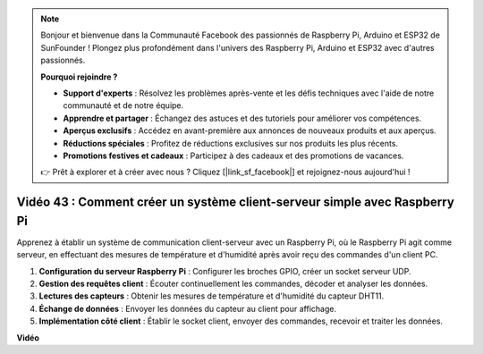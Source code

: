 .. note::

    Bonjour et bienvenue dans la Communauté Facebook des passionnés de Raspberry Pi, Arduino et ESP32 de SunFounder ! Plongez plus profondément dans l'univers des Raspberry Pi, Arduino et ESP32 avec d'autres passionnés.

    **Pourquoi rejoindre ?**

    - **Support d'experts** : Résolvez les problèmes après-vente et les défis techniques avec l'aide de notre communauté et de notre équipe.
    - **Apprendre et partager** : Échangez des astuces et des tutoriels pour améliorer vos compétences.
    - **Aperçus exclusifs** : Accédez en avant-première aux annonces de nouveaux produits et aux aperçus.
    - **Réductions spéciales** : Profitez de réductions exclusives sur nos produits les plus récents.
    - **Promotions festives et cadeaux** : Participez à des cadeaux et des promotions de vacances.

    👉 Prêt à explorer et à créer avec nous ? Cliquez [|link_sf_facebook|] et rejoignez-nous aujourd'hui !

Vidéo 43 : Comment créer un système client-serveur simple avec Raspberry Pi
=======================================================================================

Apprenez à établir un système de communication client-serveur avec un Raspberry Pi, où le Raspberry Pi agit comme serveur, en effectuant des mesures de température et d'humidité après avoir reçu des commandes d'un client PC.

#. **Configuration du serveur Raspberry Pi** : Configurer les broches GPIO, créer un socket serveur UDP.
#. **Gestion des requêtes client** : Écouter continuellement les commandes, décoder et analyser les données.
#. **Lectures des capteurs** : Obtenir les mesures de température et d'humidité du capteur DHT11.
#. **Échange de données** : Envoyer les données du capteur au client pour affichage.
#. **Implémentation côté client** : Établir le socket client, envoyer des commandes, recevoir et traiter les données.

**Vidéo**

.. raw:: html

    <iframe width="700" height="500" src="https://www.youtube.com/embed/HB0mIJkkH04?si=fK7tcVc2d-25iKAd" title="Lecteur vidéo YouTube" frameborder="0" allow="accelerometer; autoplay; clipboard-write; encrypted-media; gyroscope; picture-in-picture; web-share" allowfullscreen></iframe>
